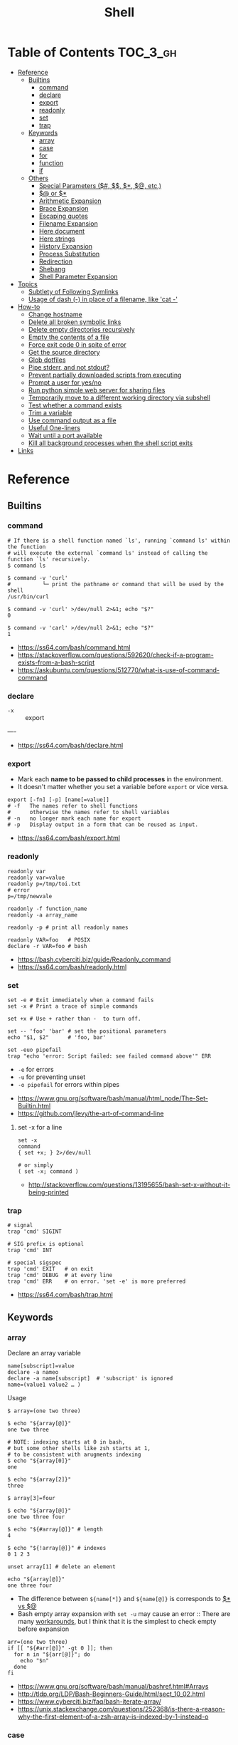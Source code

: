 #+TITLE: Shell

* Table of Contents                                                :TOC_3_gh:
- [[#reference][Reference]]
  - [[#builtins][Builtins]]
    - [[#command][command]]
    - [[#declare][declare]]
    - [[#export][export]]
    - [[#readonly][readonly]]
    - [[#set][set]]
    - [[#trap][trap]]
  - [[#keywords][Keywords]]
    - [[#array][array]]
    - [[#case][case]]
    - [[#for][for]]
    - [[#function][function]]
    - [[#if][if]]
  - [[#others][Others]]
    - [[#special-parameters-----etc][Special Parameters ($#, $$, $*, $@, etc.)]]
    - [[#-or-][$@ or $*]]
    - [[#arithmetic-expansion][Arithmetic Expansion]]
    - [[#brace-expansion][Brace Expansion]]
    - [[#escaping-quotes][Escaping quotes]]
    - [[#filename-expansion][Filename Expansion]]
    - [[#here-document][Here document]]
    - [[#here-strings][Here strings]]
    - [[#history-expansion][History Expansion]]
    - [[#process-substitution][Process Substitution]]
    - [[#redirection][Redirection]]
    - [[#shebang][Shebang]]
    - [[#shell-parameter-expansion][Shell Parameter Expansion]]
- [[#topics][Topics]]
  - [[#subtlety-of-following-symlinks][Subtlety of Following Symlinks]]
  - [[#usage-of-dash---in-place-of-a-filename-like-cat--][Usage of dash (-) in place of a filename, like 'cat -']]
- [[#how-to][How-to]]
  - [[#change-hostname][Change hostname]]
  - [[#delete-all-broken-symbolic-links][Delete all broken symbolic links]]
  - [[#delete-empty-directories-recursively][Delete empty directories recursively]]
  - [[#empty-the-contents-of-a-file][Empty the contents of a file]]
  - [[#force-exit-code-0-in-spite-of-error][Force exit code 0 in spite of error]]
  - [[#get-the-source-directory][Get the source directory]]
  - [[#glob-dotfiles][Glob dotfiles]]
  - [[#pipe-stderr-and-not-stdout][Pipe stderr, and not stdout?]]
  - [[#prevent-partially-downloaded-scripts-from-executing][Prevent partially downloaded scripts from executing]]
  - [[#prompt-a-user-for-yesno][Prompt a user for yes/no]]
  - [[#run-python-simple-web-server-for-sharing-files][Run python simple web server for sharing files]]
  - [[#temporarily-move-to-a-different-working-directory-via-subshell][Temporarily move to a different working directory via subshell]]
  - [[#test-whether-a-command-exists][Test whether a command exists]]
  - [[#trim-a-variable][Trim a variable]]
  - [[#use-command-output-as-a-file][Use command output as a file]]
  - [[#useful-one-liners][Useful One-liners]]
  - [[#wait-until-a-port-available][Wait until a port available]]
  - [[#kill-all-background-processes-when-the-shell-script-exits][Kill all background processes when the shell script exits]]
- [[#links][Links]]

* Reference
** Builtins
*** command
#+BEGIN_SRC shell
  # If there is a shell function named `ls', running `command ls' within the function
  # will execute the external `command ls' instead of calling the function `ls' recursively.
  $ command ls

  $ command -v 'curl'
  #          └─ print the pathname or command that will be used by the shell
  /usr/bin/curl

  $ command -v 'curl' >/dev/null 2>&1; echo "$?"
  0

  $ command -v 'carl' >/dev/null 2>&1; echo "$?"
  1
#+END_SRC

:REFERENCES:
- https://ss64.com/bash/command.html
- https://stackoverflow.com/questions/592620/check-if-a-program-exists-from-a-bash-script
- https://askubuntu.com/questions/512770/what-is-use-of-command-command
:END:

*** declare
- ~-x~ :: export
----
- https://ss64.com/bash/declare.html

*** export
- Mark each *name to be passed to child processes* in the environment.
- It doesn't matter whether you set a variable before ~export~ or vice versa.

#+BEGIN_SRC shell
  export [-fn] [-p] [name[=value]]
  # -f   The names refer to shell functions
  #      otherwise the names refer to shell variables
  # -n   no longer mark each name for export
  # -p   Display output in a form that can be reused as input.
#+END_SRC

:REFERENCES:
- https://ss64.com/bash/export.html
:END:

*** readonly
#+BEGIN_SRC shell
  readonly var
  readonly var=value
  readonly p=/tmp/toi.txt
  # error
  p=/tmp/newvale

  readonly -f function_name
  readonly -a array_name

  readonly -p # print all readonly names
#+END_SRC

#+BEGIN_SRC shell
  readonly VAR=foo   # POSIX
  declare -r VAR=foo # bash
#+END_SRC

:REFERENCES:
- https://bash.cyberciti.biz/guide/Readonly_command
- https://ss64.com/bash/readonly.html
:END:

*** set
#+BEGIN_SRC shell
  set -e # Exit immediately when a command fails
  set -x # Print a trace of simple commands

  set +x # Use + rather than -  to turn off.

  set -- 'foo' 'bar' # set the positional parameters
  echo "$1, $2"      # 'foo, bar'
#+END_SRC

#+BEGIN_SRC shell
  set -euo pipefail
  trap "echo 'error: Script failed: see failed command above'" ERR
#+END_SRC
- ~-e~ for errors
- ~-u~ for preventing unset
- ~-o pipefail~ for errors within pipes

:REFERENCES:
- https://www.gnu.org/software/bash/manual/html_node/The-Set-Builtin.html
- https://github.com/jlevy/the-art-of-command-line
:END:

**** set -x for a line
#+BEGIN_SRC shell
  set -x
  command
  { set +x; } 2>/dev/null

  # or simply
  ( set -x; command )
#+END_SRC

:REFERENCES:
- http://stackoverflow.com/questions/13195655/bash-set-x-without-it-being-printed
:END:

*** trap
#+BEGIN_SRC shell
  # signal
  trap 'cmd' SIGINT

  # SIG prefix is optional
  trap 'cmd' INT

  # special sigspec
  trap 'cmd' EXIT   # on exit
  trap 'cmd' DEBUG  # at every line
  trap 'cmd' ERR    # on error. 'set -e' is more preferred
#+END_SRC

:REFERENCES:

- https://ss64.com/bash/trap.html
:END:

** Keywords
*** array
- Declare an array variable ::
#+BEGIN_SRC shell
  name[subscript]=value
  declare -a nameo
  declare -a name[subscript]  # 'subscript' is ignored
  name=(value1 value2 … )
#+END_SRC

- Usage ::
#+BEGIN_SRC shell
  $ array=(one two three)

  $ echo "${array[@]}"
  one two three

  # NOTE: indexing starts at 0 in bash,
  # but some other shells like zsh starts at 1,
  # to be consistent with arugments indexing
  $ echo "${array[0]}"
  one

  $ echo "${array[2]}"
  three

  $ array[3]=four

  $ echo "${array[@]}"
  one two three four

  $ echo "${#array[@]}" # length
  4

  $ echo "${!array[@]}" # indexes
  0 1 2 3

  unset array[1] # delete an element

  echo "${array[@]}"
  one three four
#+END_SRC

- The difference between ~${name[*]}~ and ~${name[@]}~ is corresponds to [[#-vs-][$* vs $@]]
- Bash empty array expansion with ~set -u~ may cause an error ::
  There are many [[https://stackoverflow.com/questions/7577052/bash-empty-array-expansion-with-set-u][workarounds]], but I think that it is the simplest to check empty before expansion

#+BEGIN_SRC shell
  arr=(one two three)
  if [[ "${#arr[@]}" -gt 0 ]]; then
    for n in "${arr[@]}"; do
      echo "$n"
    done
  fi
#+END_SRC

:REFERENCES:
- https://www.gnu.org/software/bash/manual/bashref.html#Arrays
- http://tldp.org/LDP/Bash-Beginners-Guide/html/sect_10_02.html
- https://www.cyberciti.biz/faq/bash-iterate-array/
- https://unix.stackexchange.com/questions/252368/is-there-a-reason-why-the-first-element-of-a-zsh-array-is-indexed-by-1-instead-o
:END:

*** case
#+BEGIN_SRC shell
  case "$1" in
    start)
      start
      ;;
    stop)
      stop
      ;;
    ,*)
      echo $"Usage: $0 {start|stop}"
      exit 1
      ;;
  esac
#+END_SRC

:REFERENCES:
- http://tldp.org/LDP/Bash-Beginners-Guide/html/sect_07_03.html
:END:

*** for
- Put ~; do~ and ~; then~ on the same line as the ~while~, ~for~ or ~if~.
- Use a for loop if you are confident that the input will not contain spaces or special characters (usually, this means not user input).

#+BEGIN_SRC shell
  for i in 1 2 3 4 5; do
    echo "$i"
  done

  for file in ~/repos/* ; do
    echo "$file"
  done

  # continue and break
  for i in 1 2 3; do
    if [[ "$i" == 1 ]]; then
      continue
    fi
    if [[ "$i" == 3 ]]; then
      break
    fi
    echo "$i"
  done

  for (( i=1; i<=5; i++)); do
    echo "$i"
  done
#+END_SRC

#+BEGIN_SRC shell
  # requires bash v3.0+
  for i in {1..5}; do
    echo "$i"
  done

  # requires bash v4.0+
  for i in {0..10..2}; do
    echo "$i"
  done
#+END_SRC

:REFERENCES:
- https://www.cyberciti.biz/faq/bash-for-loop/
- https://google.github.io/styleguide/shell.xml?showone=Loops#Loops
:END:

*** function
#+BEGIN_SRC shell
  print_something() {
      echo Hello $1
  }
  print_something Mars
  print_something Jupiter
#+END_SRC

- The keyword ~function~ is *optional*, but must be used consistently throughout a project.
- If you're writing a package, separate package names with ~::~.

#+BEGIN_SRC shell
  # Single function
  my_func() {
      ...
  }

  # Part of a package
  mypackage::my_func() {
      ...
  }
#+END_SRC

#+BEGIN_SRC shell
  #######################################
  # Cleanup files from the backup dir
  # Globals:
  #   BACKUP_DIR
  #   ORACLE_SID
  # Arguments:
  #   None
  # Returns:
  #   None
  #######################################
  cleanup() {
      ...
  }
#+END_SRC

#+BEGIN_SRC shell
  # If N is omitted, the return status is that of the
  # last command executed within the function or script.
  return [n]
#+END_SRC

#+BEGIN_QUOTE
Note that if you have ~set -e~ set at the top of your script and
your ~return 1~ or any other number besides ~0~, your entire script will exit.
~exit~ abandons the current shell.
#+END_QUOTE

- By *default a variable is global.*
- When we create a local variable within a function, *it is only visible* within that function.
#+BEGIN_SRC shell
  var_change () {
      local var1='local 1'
      echo Inside function: var1 is $var1 : var2 is $var2
      var1='changed again'
      var2='2 changed again'
  }
  var1='global 1'
  var2='global 2'
  # only var2 changed
#+END_SRC

#+BEGIN_SRC shell
  foo() {
    return 0 # return returns a value from a function.
  }
  bar() {
    exit 1 # exit abandons the current shell.
  }

  foo
  echo 'hi'
  bar
  echo 'bye' # NOT printed
#+END_SRC

:REFERENCES:
- http://tldp.org/LDP/abs/html/functions.html
- http://tldp.org/LDP/abs/html/complexfunct.html
- http://ryanstutorials.net/bash-scripting-tutorial/bash-functions.php
- https://google.github.io/styleguide/shell.xml?showone=Function_Comments#Function_Comments
- http://stackoverflow.com/questions/18042279/how-to-exit-a-function-in-bash
:END:

*** if
#+BEGIN_SRC shell
  if commands; then
    commands
  [elif commands; then
    commands ...]
  [else
    commands]
  fi
#+END_SRC

- ~[~ and ~test~ are available in POSIX shells
- ~[[~ works only in Bash, Zsh and the Korn shell, and is more powerful
- ~[[~ is preferred over ~[~, ~test~ (from [[https://google.github.io/styleguide/shell.xml][Google Shell Style Guide]])

| ~[ -a FILE ]~            | True if FILE exists.                                                      |
| ~[ -b FILE ]~            | True if FILE exists and is a block-special file.                          |
| ~[ -c FILE ]~            | True if FILE exists and is a character-special file.                      |
| ~[ -d FILE ]~            | True if FILE exists and is a directory.                                   |
| ~[ -e FILE ]~            | True if FILE exists.                                                      |
| ~[ -f FILE ]~            | True if FILE exists and is a regular file.                                |
| ~[ -g FILE ]~            | True if FILE exists and its SGID bit is set.                              |
| ~[ -h FILE ]~            | True if FILE exists and is a symbolic link.                               |
| ~[ -k FILE ]~            | True if FILE exists and its sticky bit is set.                            |
| ~[ -p FILE ]~            | True if FILE exists and is a named pipe (FIFO).                           |
| ~[ -r FILE ]~            | True if FILE exists and is readable.                                      |
| ~[ -s FILE ]~            | True if FILE exists and has a size greater than zero.                     |
| ~[ -t FD ]~              | True if file descriptor FD is open and refers to a terminal.              |
| ~[ -u FILE ]~            | True if FILE exists and its SUID (set user ID) bit is set.                |
| ~[ -w FILE ]~            | True if FILE exists and is writable.                                      |
| ~[ -x FILE ]~            | True if FILE exists and is executable.                                    |
| ~[ -O FILE ]~            | True if FILE exists and is owned by the effective user ID.                |
| ~[ -G FILE ]~            | True if FILE exists and is owned by the effective group ID.               |
| ~[ -L FILE ]~            | True if FILE exists and is a symbolic link.                               |
| ~[ -N FILE ]~            | True if FILE exists and has been modified since it was last read.         |
| ~[ -S FILE ]~            | True if FILE exists and is a socket.                                      |
| ~[ FILE1 -nt FILE2 ]~    | True if FILE1 is newer than FILE2, or if FILE1 exists and FILE2 does not. |
| ~[ FILE1 -ot FILE2 ]~    | True if FILE1 is older than FILE2, or is FILE2 exists and FILE1 does not. |
| ~[ FILE1 -ef FILE2 ]~    | True if FILE1 and FILE2 refer to the same device and inode numbers.       |
| ~[ -o OPTIONNAME ]~      | True if shell option "OPTIONNAME" is enabled.                             |
| ~[ -z STRING ]~          | True of the length if "STRING" is zero.                                   |
| ~[ -n STRING ]~          | True if the length of "STRING" is non-zero.                               |
| ~[ STRING ]~             | True if the length of "STRING" is non-zero.                               |
| ~[ STRING1 == STRING2 ]~ | True if the strings are equal.                                            |
| ~[ STRING1 != STRING2 ]~ | True if the strings are not equal.                                        |
| ~[ STRING1 < STRING2 ]~  | True if "STRING1" sorts before "STRING2"                                  |
| ~[ STRING1 > STRING2 ]~  | True if "STRING1" sorts after "STRING2"                                   |
| ~[ ARG1 OP ARG2 ]~       | "OP" is one of ~-eq~, ~-ne~, ~-lt~, ~-le~, ~-gt~ or ~-ge~.                |


| ~[ ! EXPR ]~         | True if EXPR is false.                                                     |
| ~[ ( EXPR ) ]~       | Returns the value of EXPR. To override the normal precedence of operators. |
| ~[ EXPR1 -a EXPR2 ]~ | True if both EXPR1 and EXPR2 are true.                                     |
| ~[ EXPR1 -o EXPR2 ]~ | True if either EXPR1 or EXPR2 is true.                                     |

#+BEGIN_SRC shell
  if [[ -z "$foo" ]] && [[ -z "$bar" ]];
  if [[ -z "$foo" && -z "$bar" ]]; # equivalent to above
#+END_SRC

- http://mywiki.wooledge.org/BashFAQ/031

[[file:_img/screenshot_2017-08-26_11-35-09.png]]

:REFERENCES:
- http://tldp.org/LDP/Bash-Beginners-Guide/html/sect_07_01.html
- http://mywiki.wooledge.org/BashFAQ/031
:END:

** Others
*** Special Parameters ($#, $$, $*, $@, etc.)
- ~$*~ :: positional parameters
- ~$@~ :: positional parameters
- ~$#~ :: number of positional parameters
- ~$?~ :: exit status of the most recently executed foreground pipeline.
- ~$-~ :: current option flags as specified upon invocation, by the ~set~
- ~$$~ :: process ID of the shell
- ~$!~ :: process ID of the job most recently placed into the background
- ~$0~ :: name of the shell or shell script.
- ~$_~ :: ?

:REFERENCES:
- https://www.gnu.org/software/bash/manual/html_node/Special-Parameters.html
:END:

*** $@ or $*
- Use ~​"$@"​~ for most cases

#+BEGIN_SRC shell
  $ set -- "arg  1" "arg  2" "arg  3"

  $ for word in $*; do echo "$word"; done
  arg
  1
  arg
  2
  arg
  3

  $ for word in $@; do echo "$word"; done
  arg
  1
  arg
  2
  arg
  3

  $ for word in "$*"; do echo "$word"; done
  arg  1 arg  2 arg  3

  $ for word in "$@"; do echo "$word"; done
  arg  1
  arg  2
  arg  3
#+END_SRC

:REFERENCES:
- http://stackoverflow.com/questions/12314451/accessing-bash-command-line-args-vs
- https://www.gnu.org/software/bash/manual/bashref.html#Special-Parameters
:END:

*** Arithmetic Expansion
#+BEGIN_SRC shell
  $(( expression ))
#+END_SRC

:REFERENCES:
- https://www.gnu.org/software/bash/manual/bashref.html#Arithmetic-Expansion
- https://www.gnu.org/software/bash/manual/bashref.html#Shell-Arithmetic
:END:

*** Brace Expansion
- Performed before any other expansions
- Any characters special to other expansions are preserved in the result

#+BEGIN_SRC shell
  $ echo a{d,c,b}e
  ade ace abe

  $ mkdir /usr/local/src/bash/{old,new,dist,bugs}
  $ chown root /usr/{ucb/{ex,edit},lib/{ex?.?*,how_ex}}
#+END_SRC

:REFERENCES:
- https://www.gnu.org/software/bash/manual/bashref.html#Brace-Expansion
:END:

*** Escaping quotes
**** Escaping double quotes
- Escape it with backslash

#+BEGIN_EXAMPLE
  "\""
#+END_EXAMPLE

- Double quoted shell expansion is valid within double quotes

#+BEGIN_SRC shell
  $ echo 'echo $#' > arg-count
  $ chmod +x arg-count
  $ ./arg-count
  0
  $ echo "$(./arg-count $(echo foo bar))"
  2
  $ echo "$(./arg-count "$(echo foo bar)")"
  1
#+END_SRC

**** Escaping single quotes within a single quoted string
#+BEGIN_EXAMPLE
   alias rxvt='urxvt -fg '"'"'#111111'"'"' -bg '"'"'#111111'"'"
   #                     ^^^^^       ^^^^^     ^^^^^       ^^^^
   #                     12345       12345     12345       1234

#+END_EXAMPLE
1. ' End first quotation which uses single quotes.
2. " Start second quotation, using double-quotes.
3. ' Quoted character.
4. " End second quotation, using double-quotes.
5. ' Start third quotation, using single quotes.

Or, use ANSI C string:(~$''~). We can escape a single quote with =\'=.
But in this way, we loses bash's literal meaning. Other meta character like =\n=, =\t= will also get a special meaning.
#+BEGIN_SRC shell
  echo $'Can\'t do that'
#+END_SRC

:REFERENCES:
- https://stackoverflow.com/questions/1250079/how-to-escape-single-quotes-within-single-quoted-strings
:END:

*** Filename Expansion
- ~*~     :: Matches any string, including the null string.
- ~**~    :: Matches all files and zero or more directories and subdirectories.
- ~**/~   :: Matches all subdirectories.
- ~?~     :: Matches any single character.
- ~[...]~ :: Matches any one of the enclosed characters.

:REFERENCES:
- https://www.gnu.org/software/bash/manual/bashref.html#Filename-Expansion
:END:

*** Here document
#+BEGIN_SRC shell
  tr a-z A-Z << END_TEXT
  one two three
  four five six
  END_TEXT
#+END_SRC
#+BEGIN_EXAMPLE
  ONE TWO THREE
  FOUR FIVE SIX
#+END_EXAMPLE


#+BEGIN_SRC shell
  # Ignore leading tabs
  tr a-z A-Z <<- END_TEXT
           one two three
           four five six
           END_TEXT
#+END_SRC
#+BEGIN_EXAMPLE
  (Same as above)
#+END_EXAMPLE


#+BEGIN_SRC shell
  # Disable string interpolation
  cat << 'EOF'
  \$ Working dir "$PWD" `pwd`
  EOF
#+END_SRC
#+BEGIN_EXAMPLE
  \$ Working dir "$PWD" `pwd`
#+END_EXAMPLE


- For redirections and pipelining:
- https://unix.stackexchange.com/questions/88490/how-do-you-use-output-redirection-in-combination-with-here-documents-and-cat

#+BEGIN_SRC shell
  cat <<EOF | sh
  touch somefile
  echo foo > somefile
  EOF
#+END_SRC

#+BEGIN_SRC shell
  (
  cat <<EOF
  touch somefile
  echo foo > somefile
  EOF
  ) | sh
#+END_SRC

#+BEGIN_SRC shell
  {
  cat <<EOF
  touch somefile
  echo foo > somefile
  EOF
  } | sh
#+END_SRC

#+BEGIN_SRC shell
  cat >out <<EOF
  test
  EOF
#+END_SRC

:REFERENCES:
- https://en.wikipedia.org/wiki/Here_document
:END:

*** Here strings
- The key difference from here documents is that, in here documents, the delimiters are on separate lines;

#+BEGIN_SRC shell
  $ tr a-z A-Z <<< one
  ONE

  $ FOO='one two three'
  $ tr a-z A-Z <<< $FOO
  ONE TWO THREE
#+END_SRC

- Here strings are particularly useful when the last command needs to run in the current process
#+BEGIN_SRC shell
  $ echo 'one two three' | read a b c
  $ echo $a $b $c
  # yields nothing, because 'read' ran on subshell

  $ read a b c <<< 'one two three'
  $ echo $a $b $c
  one two three
#+END_SRC

:REFERENCES:
- https://en.wikipedia.org/wiki/Here_document#Here_strings
:END:

*** History Expansion
#+BEGIN_SRC shell
  $ history
  1 tar cvf etc.tar /etc/
  2 cp /etc/passwd /backup
  3 ps -ef | grep http
  4 service sshd restart
  5 /usr/local/apache2/bin/apachectl restart

  $ !4  # 4
  service sshd restart

  $ !-2  # 2 commands back
  service sshd restart

  $ !!   # last (1 command back)
  $ !-1

  $ !ps  # command that starts with 'ps'
  ps -ef | grep http

  $ !?apache  # command that contains 'apache'
  /usr/local/apache2/bin/apachectl restart


  $ ls /etc/cron.daily/logrotate

  $ ^ls^cat^  # replace 'ls' with 'cat'
  cat /etc/cron.daily/logrotate

  $ cp /etc/passwd /backup

  $ ls -l !cp:^  # first argument
  ls -l /etc/passwd

  $ cp /etc/passwd /backup

  $ ls -l !cp:$  # last argument
  ls -l /backup

  $ ls -l !!:$  # last argument of last command
  $ ls -l !$    # equivalent to above

  $ ls -l !!:2  # second
  $ ls -l !!:*  # all

  $ !!:s/ls -l/cat/  # substitution

  $ cp /etc/password /backup/password.bak
  $ !!:gs/password/passwd/  # global substitution
  cp /etc/passwd /backup/passwd.bak

  $ ls -l !!:$:p  # print without executing it
#+END_SRC

:REFERENCES:
- http://www.thegeekstuff.com/2011/08/bash-history-expansion
:END:

*** Process Substitution
- ~<(command)~ ::
  Runs command and make its output appear as a file.

#+BEGIN_SRC shell
  $ diff <(sort file1) <(sort file2)
#+END_SRC

- ~>(command)~ ::
  Captures output that would normally go to a file, and redirect it to the input of a process.

#+BEGIN_SRC shell
  $ cat foo | tee >(tr '[:lower:]' '[:upper:]')
  hello, world  #    stdout of tee (original output)
  HELLO, WORLD  # file part of tee (process substitution)
#+END_SRC

:REFERENCES:
- https://www.gnu.org/software/bash/manual/bashref.html#Process-Substitution
- http://tldp.org/LDP/abs/html/process-sub.html
- https://en.wikipedia.org/wiki/Process_substitution
:END:

*** Redirection
#+BEGIN_SRC shell
  $ : > foo.txt  # truncate
  $ > foo.txt    # same as above, but some shells don't support

  $ echo 'hi' > foo.txt   # stdout
  $ echo 'hi' >> foo.txt  # stdout, append

  # fd 1 is stdout; same as above
  $ echo 'hi' 1> foo.txt
  $ echo 'hi' 1>> foo.txt

  # fd 2 is stderr (following commands will cause errors)
  $ tar 2> foo.txt
  $ cp 2>> foo.txt

  $ tar &> foo.txt  # both

  # redirects stderr to stdout
  # (M>&N redirects file descriptor M to file descriptor N, M is 1 if omitted)
  $ tar > out.txt 2>&1

  # multiple redirections
  $ command < input-file > output-file
#+END_SRC

#+BEGIN_SRC shell
  # '[j]<>filename'
  # Open file "filename" for reading and writing, and assign file descriptor "j" to it.
  # 'n<&-' Close input file descriptor n.
  # '0<&-', '<&-', Close stdin
  $ echo 1234567890 > File    # Write string to "File".
  $ exec 3<> File             # Open "File" and assign fd 3 to it.
  $ read -n 4 <&3             # Read only 4 characters.
  $ echo -n . >&3             # Write a decimal point there.
  $ exec 3>&-                 # Close fd 3.
  $ cat File                  # ==> 1234.67890
  #  Random access, by golly.
#+END_SRC

:REFERENCES:
- http://tldp.org/LDP/abs/html/io-redirection.html
:END:

*** Shebang
- Use ~#!/usr/bin/env bash~ for portability ::
  *Different *nixes* put ~bash~ in different places, and using ~/usr/bin/env~ is a workaround to run the *first bash found on the PATH*.

:REFERENCES:
- https://stackoverflow.com/questions/10376206/what-is-the-preferred-bash-shebang/10383546#10383546
:END:

*** Shell Parameter Expansion
:REFERENCES:
- https://www.gnu.org/software/bash/manual/bashref.html#Shell-Parameter-Expansion
:END:

**** unset and null testing expansions
- [[unset-null-examples.sh]]

- ~${parameter:-word}~ ::
#+BEGIN_EXAMPLE
  if not parameter:
    word
  else:
    parameter
#+END_EXAMPLE

- ~${parameter:=word}~ ::
#+BEGIN_EXAMPLE
  if not parameter:
    parameter = word
    parameter
#+END_EXAMPLE

- ~${parameter:?word}~ ::
#+BEGIN_EXAMPLE
  if not parameter:
    stderr.write(word)
    exit
  else:
    parameter
#+END_EXAMPLE

- ~${parameter:+word}~ ::
#+BEGIN_EXAMPLE
  if not parameter:
    parameter
  else:
    word
#+END_EXAMPLE

- non ~:~ versions (like ~${parameter-word}~) ::
  Tests only whether ~parameter~ is ~unset~, but not ~null~

- ~word~ ::
  Can be a variable like ~$(parameter:-$foo}~

#+BEGIN_SRC shell
  unset FOO
  echo ${FOO-bar}   # bar
  echo ${FOO?bar}   # (cause an error)
  echo ${FOO+bar}   # (unset value of FOO)
  echo ${FOO:-bar}  # bar
  echo ${FOO:?bar}  # (cause an error)
  echo ${FOO:+bar}  # (unset value of FOO)
  unset FOO
  echo ${FOO=bar}   # bar
  echo ${FOO}       # bar
  unset FOO
  echo ${FOO:=bar}  # bar
  echo ${FOO}       # bar


  FOO=
  echo ${FOO-bar}   # (null value of FOO)
  echo ${FOO?bar}   # (null value of FOO)
  echo ${FOO+bar}   # bar
  echo ${FOO:-bar}  # bar
  echo ${FOO:?bar}  # (cause an error)
  echo ${FOO:+bar}  # (null value of FOO)
  FOO=
  echo ${FOO=bar}   # (null value of FOO)
  echo ${FOO}       # (null value of FOO)
  FOO=
  echo ${FOO:=bar}  # bar
  echo ${FOO}       # bar


  FOO=foo
  echo ${FOO-bar}   # foo
  echo ${FOO?bar}   # foo
  echo ${FOO+bar}   # bar
  echo ${FOO:-bar}  # foo
  echo ${FOO:?bar}  # foo
  echo ${FOO:+bar}  # bar
  FOO=foo
  echo ${FOO=bar}   # foo
  echo ${FOO}       # foo
  FOO=foo
  echo ${FOO:=bar}  # foo
  echo ${FOO}       # foo
#+END_SRC

**** offset and length
#+BEGIN_SRC shell
  ${parameter:offset}        # parameter[offset:]
  ${parameter:offset:length} # parameter[offset:offset+length]
#+END_SRC

#+BEGIN_SRC shell
  # 1. A normal variable
  $ string=01234567890abcdefgh
  $ echo ${string:7}
  7890abcdefgh
  $ echo ${string:7:2}
  78

  # If length evaluates to a number less than zero,
  # it is interpreted as an offset in characters from the end of the value of parameter
  # rather than a number of characters
  $ echo ${string:7:-2}
  7890abcdef

  # offset can be negative, but must be separated from the colon by at least one space
  # to avoid being confused with the ‘:-’ expansion.
  $ echo ${string: -7}
  bcdefgh
  $ echo ${string: -7:-2}
  bcdef

  # 2. Arguments
  $ set -- 01234567890abcdefgh
  $ echo ${1:7}
  7890abcdefgh

  # 3. Array
  $ array[0]=01234567890abcdefgh
  $ echo ${array[0]:7}
  7890abcdefgh
#+END_SRC

**** begining and trailing match deletion (~#~, ~%~)
- The ~word~ is expanded to produce a pattern just as in [[#filename-expansion][Filename Expansion]]

#+BEGIN_SRC shell
  # If the pattern matches the **beginning** of the expanded value of parameter,
  ${parameter#word}  # the shortest matching pattern **deleted**
  ${parameter##word} # the longest matching pattern **deleted**

  # If the pattern matches a **trailing portion** of the expanded value of parameter,
  ${parameter%word}  # the shortest matching pattern **deleted**
  ${parameter%%word} # the longest matching pattern **deleted**
#+END_SRC

**** replace
- The ~pattern~ is expanded to produce a pattern just as in [[#filename-expansion][Filename Expansion]]

#+BEGIN_SRC shell
  ${parameter/pattern/string}  # the longest match of pattern against its value is replaced with string.
  ${parameter//pattern/string} # all matches of pattern are replaced with string.
  ${parameter/#pattern/string} # matches at the beginning of the expanded value of parameter.
  ${parameter/%pattern/string} # matches at the end of the expanded value of parameter.
  ${parameter/pattern/}        # deleted
  ${parameter/pattern}         # same as above
#+END_SRC

#+BEGIN_SRC shell :outputs
  export FOO='a.b.c.d'
  echo "${FOO/[.]/-}"
  echo "${FOO//[.]/-}"
#+END_SRC

#+BEGIN_EXAMPLE
  | a-b.c.d |
  | a-b-c-d |
#+END_EXAMPLE

**** Others
#+BEGIN_SRC shell
  # This expansion modifies the case of alphabetic characters in parameter.
  ${parameter^pattern}
  ${parameter^^pattern}
  ${parameter,pattern}
  ${parameter,,pattern}

  # The expansion is either a transformation of the value of parameter or information about parameter itself, depending on the value of operator.
  # Operators: Q, E, P, A, a
  ${parameter@operator}
#+END_SRC

* Topics
** Subtlety of Following Symlinks
The general rule is,

- if a command operates on links (i.e. directory entries, which are pointers to inodes) ::
  The command treats symlinks as themselves rather than as the object the link points to.
#+BEGIN_SRC shell
  $ mkdir a
  $ ln -s a aa
  $ cp -R aa b  # -R, because followed 'aa' is a directory
  # ----------------------------------------------
  a
  aa -> a
  b -> a
  # ----------------------------------------------
  # 'b' is a copy of the symlink ('aa'), not the actual file ('a')
#+END_SRC

- Otherwise ::
  The command operates on what the symlink points to.
#+BEGIN_SRC shell
  $ touch a
  $ ln -s a aa
  $ cp aa b
  # ----------------------------------------------
  a
  aa -> a
  b
  # ----------------------------------------------
  # 'b' is a copy of the actual file ('a')
#+END_SRC

:REFERENCES:
- https://unix.stackexchange.com/questions/31114/find-usage-with-l
:END:

** Usage of dash (-) in place of a filename, like 'cat -'
Using ~-~ as a filename to mean ~stdin~ / ~stdout~ is a convention that a lot of programs use.
It is not a special property of the filename.
If you want to use a file named as ~-~, you should pass the argument like ~./-~.

:REFERENCES:
- https://unix.stackexchange.com/questions/16357/usage-of-dash-in-place-of-a-filename
:END:

* How-to
** Change hostname
#+BEGIN_SRC shell
  sudo sed -i "s/^127.0.0.1 localhost.*\$/127.0.0.1 localhost ${NEW_NAME}/" /etc/hosts
  sudo bash -c "echo ${NEW_NAME} > /etc/hostname"
  sudo hostname "${NEW_NAME}"
#+END_SRC

** Delete all broken symbolic links
#+BEGIN_SRC shell
  find -L "$HOME" -maxdepth 1 -type l -exec rm {} +
  #     │              │            │             └─ cause 'rm path1 path2' not 'rm path1' 'rm path2'
  #     │              │            + symbolic link
  #     │              + descend at most n directory levels
  #     │                in other words, just find in current directory
  #     └─ follow symlinks, the link itself if the link target doens't exist
#+END_SRC

:REFERENCES:
- https://stackoverflow.com/questions/22097130/delete-all-broken-symbolic-links-with-a-line
:END:

** Delete empty directories recursively
#+BEGIN_SRC shell
  find . -type d -empty -print
  find . -type d -empty -delete
#+END_SRC

:REFERENCES:
- https://unix.stackexchange.com/questions/46322/how-can-i-recursively-delete-empty-directories-in-my-home-directory
:END:

** Empty the contents of a file
#+BEGIN_SRC shell
  > filename                   # clever
  cp /dev/null filename        # naive
  cat /dev/null > filename     # intuitive
  dd if=/dev/null of=filename  # efficient
  truncate filename --size 0   # explicit
#+END_SRC

:REFERENCES:
- https://unix.stackexchange.com/questions/88808/empty-the-contents-of-a-file
:END:

** Force exit code 0 in spite of error
#+BEGIN_SRC shell
  set -euo pipefail
  <command> || true
  echo 'Prints even if <command> fails'
#+END_SRC

:REFERENCES:
- https://unix.stackexchange.com/questions/118217/chmod-silent-mode-how-force-exit-code-0-in-spite-of-error
:END:

** Get the source directory
#+BEGIN_SRC shell
  DIR="$(cd "$(dirname "${BASH_SOURCE[0]}")" && pwd)"
#+END_SRC

~${BASH_SOURCE[0]}~ can also be used when the script is sourced, where ~$0~ can't be used.
Repalce ~BASH_SOURCE~ with ~$0~ for zsh, taking account of the [[http://stackoverflow.com/questions/35006457/choosing-between-0-and-bash-source][limitation]].

:REFERENCES:
- http://stackoverflow.com/questions/59895/getting-the-source-directory-of-a-bash-script-from-within
- https://stackoverflow.com/questions/35006457/choosing-between-0-and-bash-source
:END:

** Glob dotfiles
You can't just match dotfiles(whose names start with ~.~) with the wildcard(~*~).
There are some workarounds:
#+BEGIN_SRC shell
  for item in .* *; do echo "$item"; done  # simplest

  # for bash (shopt is bash specific)
  shopt -s dotglob  # set dotglob
  echo *
  shopt -u dotglob  # unset dotglob

  # for zsh (glob qualifier, GLOB_DOTS)
  $ cp foo/*(D) .
#+END_SRC

:REFERENCES:
- http://stackoverflow.com/questions/20895502/bash-asterisk-omits-files-that-start-with
- http://unix.stackexchange.com/questions/89749/cp-hidden-files-with-glob-patterns
:END:

** Pipe stderr, and not stdout?
- Redirect ~stderr~ to ~stdout~
- Redirect ~stdout~ to ~/dev/null~

#+BEGIN_SRC shell
  command 2>&1 >/dev/null | grep 'something'
#+END_SRC

:REFERENCES:
- https://stackoverflow.com/questions/2342826/how-to-pipe-stderr-and-not-stdout
:END:

** Prevent partially downloaded scripts from executing
#+BEGIN_SRC shell
  {
      # Your code here
  }
#+END_SRC

:REFERENCES:
- https://github.com/jlevy/the-art-of-command-line#everyday-use
:END:

** Prompt a user for yes/no
#+BEGIN_SRC shell
  read -p "Are you sure you want to continue? <y/N> " prompt
  if [[ "$prompt" =~ [yY](es)* ]]; then
  fi
#+END_SRC

:REFERENCES:
- http://stackoverflow.com/questions/3231804/in-bash-how-to-add-are-you-sure-y-n-to-any-command-or-alias/3231821#3231821
- http://stackoverflow.com/questions/226703/how-do-i-prompt-for-yes-no-cancel-input-in-a-linux-shell-script
:END:

** Run python simple web server for sharing files
#+BEGIN_SRC shell
  python -m SimpleHTTPServer 7777
  python3 -m http.server 7777
#+END_SRC

:REFERENCES:
- https://github.com/jlevy/the-art-of-command-line#everyday-use
:END:

** Temporarily move to a different working directory via subshell
#+BEGIN_SRC shell
  # do something in current dir
  (cd /some/other/dir && other-command)
  # continue in original dir
#+END_SRC

:REFERENCES:
- https://github.com/jlevy/the-art-of-command-line#everyday-use
:END:

** Test whether a command exists
#+BEGIN_SRC shell
  $ command -v 'curl'
  /usr/bin/curl

  $ command -v 'curl' >/dev/null 2>&1; echo "$?"
  0

  $ command -v 'carl' >/dev/null 2>&1; echo "$?"
  1
#+END_SRC

:REFERENCES:
- https://stackoverflow.com/questions/592620/check-if-a-program-exists-from-a-bash-script
:END:

** Trim a variable
- See also [[#shell-parameter-expansion][Shell Parameter Expansion]]

#+BEGIN_SRC shell
  trim() {
    local s="$1"
    # Remove leading whitespace characters
    s="${s#"${s%%[![:space:]]*}"}"
    # Remove trailing whitespace characters
    s="${s%"${s##*[![:space:]]}"}"
    echo -n "$s"
    #     └─ do not print the trailing newline character
  }
#+END_SRC

:REFERENCES:
- https://stackoverflow.com/questions/369758/how-to-trim-whitespace-from-a-bash-variable
:END:

** Use command output as a file
#+BEGIN_SRC shell
  diff /etc/hosts <(ssh somehost cat /etc/hosts)
#+END_SRC

:REFERENCES:
- https://github.com/jlevy/the-art-of-command-line#everyday-use
:END:

** Useful One-liners
#+BEGIN_SRC shell
  cat a b | sort | uniq > c        # c is a union b
  cat a b | sort | uniq -d > c     # c is a intersect b
  cat a b b | sort | uniq -u > c   # c is set difference a - b

  grep . *     # overview for contents of current directory
  head -100 *  # same as above, with only first 100 lines

  # sum of all numbers in the third column
  awk '{ x += $3 } END { print x }' myfile
#+END_SRC

:REFERENCES:
- https://github.com/jlevy/the-art-of-command-line#one-liners
:END:

** Wait until a port available
#+BEGIN_SRC shell
  # Wait until 3306 port available
  while ! nc -z localhost 3306; do sleep 3; done
#+END_SRC

:REFERENCES:
- https://unix.stackexchange.com/questions/5277/how-do-i-tell-a-script-to-wait-for-a-process-to-start-accepting-requests-on-a-po
:END:

** Kill all background processes when the shell script exits
#+BEGIN_SRC shell
  # signaling compatibility across shells
  trap "exit" INT TERM ERR

  # send TERM to the current process group when the shell script exits
  trap "kill 0" EXIT

  # jobs
  ./someProcessA &
  ./someProcessB &

  # wait until jobs end
  wait
#+END_SRC
- signals are propagated to subprocesses by default
- However, shells like ~bash~ set the signal mask of ~SIG_IGN~ to ~SIGINT~ and ~SIGQUIT~
- So, by using ~trap~, send ~TERM~ to subprocess manually when the parent script exits
- If the subprocess handles ~SIGINT~ manually, it would receive both signals of ~SIGINT~ and ~SIGTERM~

:REFERENCES:

- https://spin.atomicobject.com/2017/08/24/start-stop-bash-background-process/
- https://stackoverflow.com/questions/360201/how-do-i-kill-background-processes-jobs-when-my-shell-script-exits
:END:

* Links
:REFERENCES:
- https://github.com/jlevy/the-art-of-command-line
- https://google.github.io/styleguide/shell.xml
- https://github.com/progrium/bashstyle
- https://github.com/bahamas10/bash-style-guide
- https://github.com/alebcay/awesome-shell
- http://www.commandlinefu.com/
- https://github.com/alrra/dotfiles
:END:
